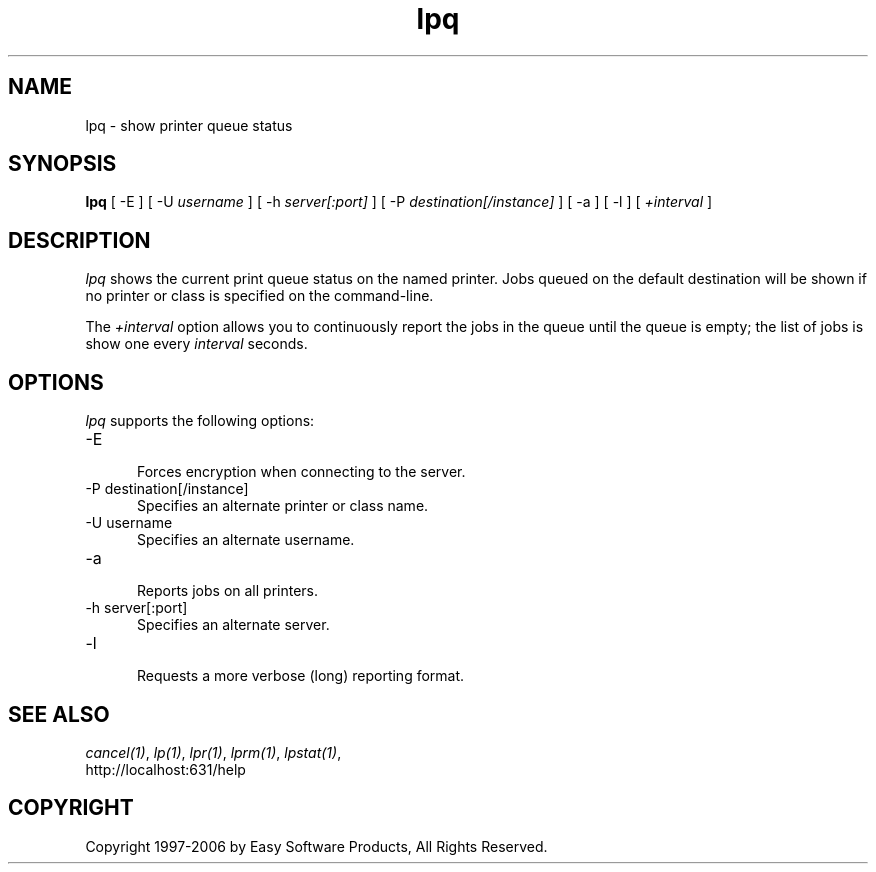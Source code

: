 .\"
.\" "$Id$"
.\"
.\"   lpq man page for the Common UNIX Printing System (CUPS).
.\"
.\"   Copyright 1997-2006 by Easy Software Products.
.\"
.\"   These coded instructions, statements, and computer programs are the
.\"   property of Easy Software Products and are protected by Federal
.\"   copyright law.  Distribution and use rights are outlined in the file
.\"   "LICENSE.txt" which should have been included with this file.  If this
.\"   file is missing or damaged please contact Easy Software Products
.\"   at:
.\"
.\"       Attn: CUPS Licensing Information
.\"       Easy Software Products
.\"       44141 Airport View Drive, Suite 204
.\"       Hollywood, Maryland 20636 USA
.\"
.\"       Voice: (301) 373-9600
.\"       EMail: cups-info@cups.org
.\"         WWW: http://www.cups.org
.\"
.TH lpq 1 "Common UNIX Printing System" "12 February 2006" "Easy Software Products"
.SH NAME
lpq \- show printer queue status
.SH SYNOPSIS
.B lpq
[ -E ] [ -U
.I username
] [ -h
.I server[:port]
] [ -P
.I destination[/instance]
] [ -a ] [ -l ] [
.I +interval
]
.SH DESCRIPTION
\fIlpq\fR shows the current print queue status on the named
printer. Jobs queued on the default destination will be shown if
no printer or class is specified on the command-line.
.LP
The \fI+interval\fR option allows you to continuously report the
jobs in the queue until the queue is empty; the list of jobs is
show one every \fIinterval\fR seconds.
.SH OPTIONS
\fIlpq\fR supports the following options:
.TP 5
-E
.br
Forces encryption when connecting to the server.
.TP 5
-P destination[/instance]
.br
Specifies an alternate printer or class name.
.TP 5
-U username
.br
Specifies an alternate username.
.TP 5
-a
.br
Reports jobs on all printers.
.TP 5
-h server[:port]
.br
Specifies an alternate server.
.TP 5
-l
.br
Requests a more verbose (long) reporting format.
.SH SEE ALSO
\fIcancel(1)\fR, \fIlp(1)\fR, \fIlpr(1)\fR, \fIlprm(1)\fR,
\fIlpstat(1)\fR,
.br
http://localhost:631/help
.SH COPYRIGHT
Copyright 1997-2006 by Easy Software Products, All Rights Reserved.
.\"
.\" End of "$Id$".
.\"
